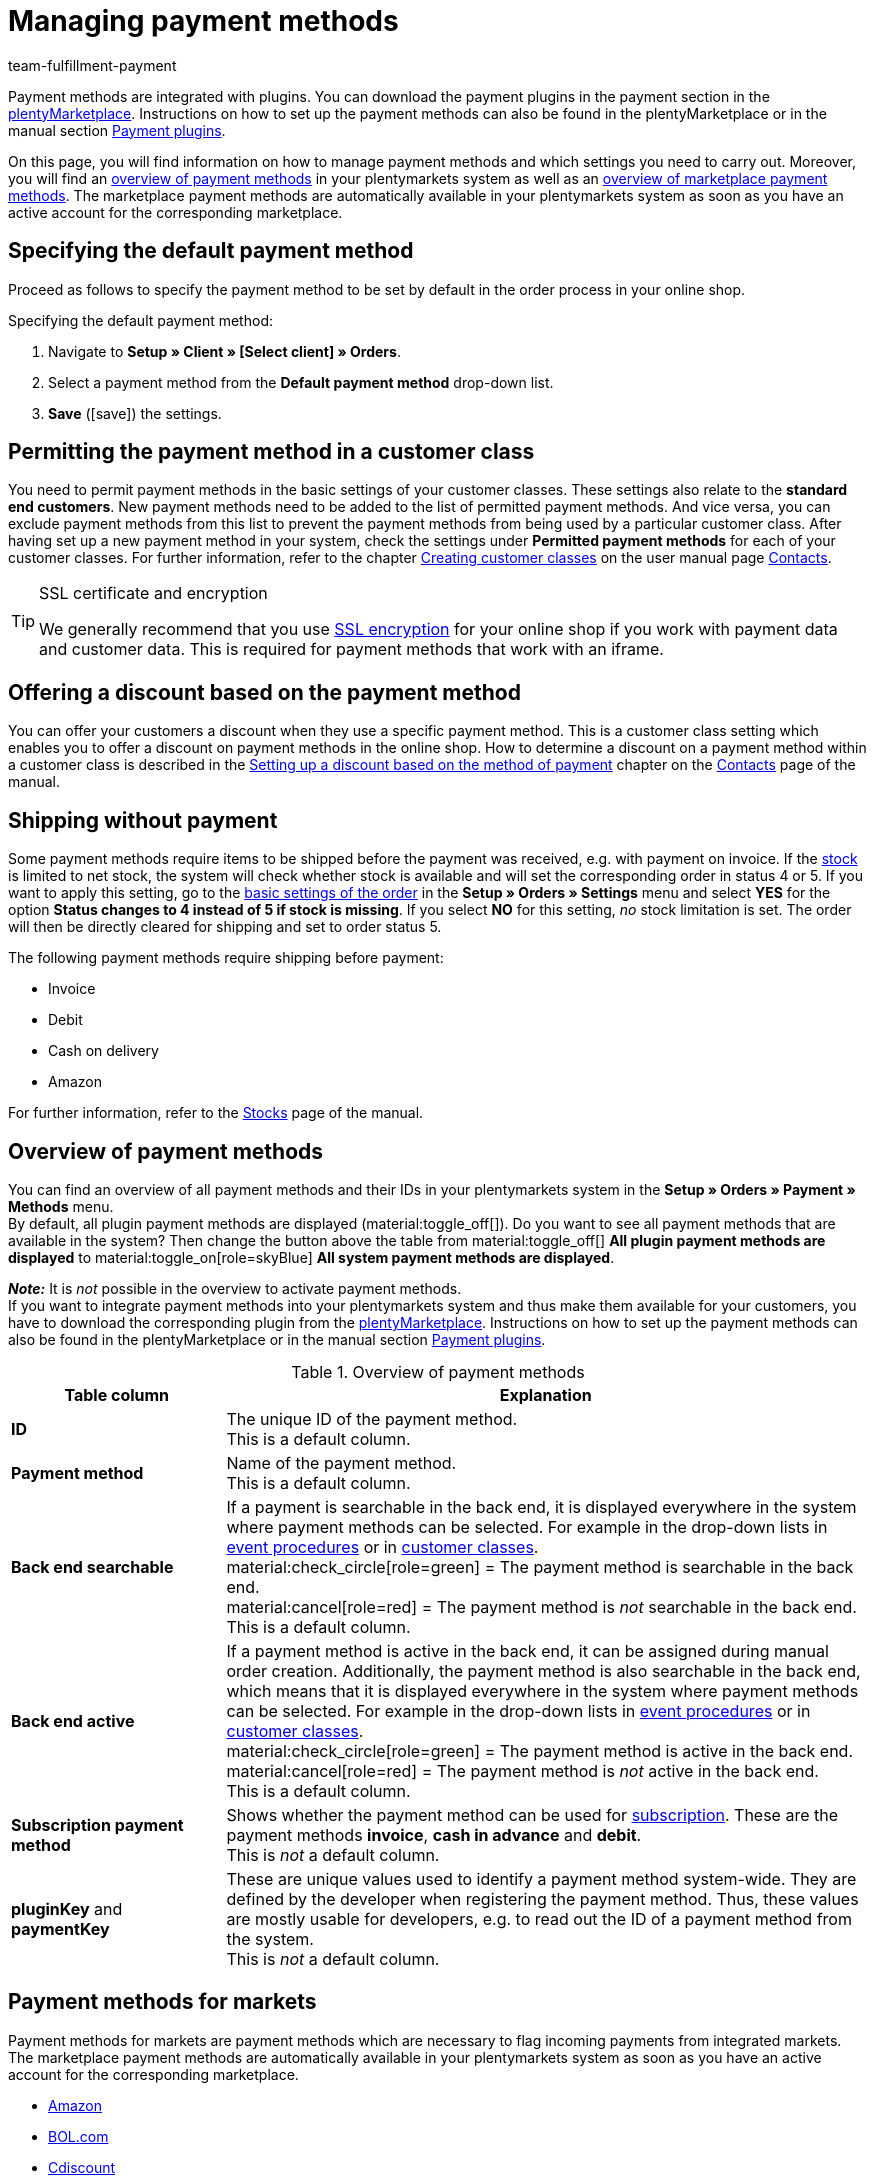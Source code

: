 = Managing payment methods
:description: Payment in plentymarkets: Set up and activate payment methods in your plentymarkets system.
:id: MVDQHNC
:keywords: payment method, payment methods, default payment method, plugin payment method, payment method overview, methods of payment, method of payment
:author: team-fulfillment-payment

Payment methods are integrated with plugins. You can download the payment plugins in the payment section in the link:https://marketplace.plentymarkets.com/en/plugins/payment[plentyMarketplace^]. Instructions on how to set up the payment methods can also be found in the plentyMarketplace or in the manual section xref:payment:payment-plugins.adoc#[Payment plugins].

On this page, you will find information on how to manage payment methods and which settings you need to carry out. Moreover, you will find an xref:payment:managing-payment-methods.adoc#65[overview of payment methods] in your plentymarkets system as well as an xref:payment:managing-payment-methods.adoc#70[overview of marketplace payment methods]. The marketplace payment methods are automatically available in your plentymarkets system as soon as you have an active account for the corresponding marketplace.

[#25]
== Specifying the default payment method

Proceed as follows to specify the payment method to be set by default in the order process in your online shop.

[.instruction]
Specifying the default payment method:

. Navigate to *Setup » Client » [Select client] » Orders*.
. Select a payment method from the *Default payment method* drop-down list.
. *Save* (icon:save[role="green"]) the settings.

[#30]
== Permitting the payment method in a customer class

You need to permit payment methods in the basic settings of your customer classes. These settings also relate to the *standard end customers*. New payment methods need to be added to the list of permitted payment methods. And vice versa, you can exclude payment methods from this list to prevent the payment methods from being used by a particular customer class. After having set up a new payment method in your system, check the settings under *Permitted payment methods* for each of your customer classes. For further information, refer to the chapter xref:crm:preparatory-settings.adoc#[Creating customer classes] on the user manual page xref:crm:contacts.adoc#[Contacts].

[TIP]
.SSL certificate and encryption
====
We generally recommend that you use xref:business-decisions:ssl-certificate.adoc#[SSL encryption] for your online shop if you work with payment data and customer data. This is required for payment methods that work with an iframe.
====

[#50]
== Offering a discount based on the payment method

You can offer your customers a discount when they use a specific payment method.  This is a customer class setting which enables you to offer a discount on payment methods in the online shop. How to determine a discount on a payment method within a customer class is described in the xref:crm:preparatory-settings.adoc#discount-payment-method[Setting up a discount based on the method of payment] chapter on the xref:crm:contacts.adoc#[Contacts] page of the manual.

[#60]
==  Shipping without payment

Some payment methods require items to be shipped before the payment was received, e.g. with payment on invoice. If the xref:stock-management:managing-stocks.adoc#[stock] is limited to net stock, the system will check whether stock is available and will set the corresponding order in status 4 or 5. If you want to apply this setting, go to the xref:orders:basic-settings.adoc#[basic settings of the order] in the *Setup » Orders » Settings* menu and select *YES* for the option *Status changes to 4 instead of 5 if stock is missing*. If you select *NO* for this setting, _no_ stock limitation is set. The order will then be directly cleared for shipping and set to order status 5.

The following payment methods require shipping before payment:

*  Invoice
*  Debit
*  Cash on delivery
*  Amazon

For further information, refer to the xref:stock-management:managing-stocks.adoc#[Stocks] page of the manual.

[#65]
== Overview of payment methods

You can find an overview of all payment methods and their IDs in your plentymarkets system in the *Setup » Orders » Payment » Methods* menu. +
By default, all plugin payment methods are displayed (material:toggle_off[]). Do you want to see all payment methods that are available in the system? Then change the button above the table from material:toggle_off[] *All plugin payment methods are displayed* to material:toggle_on[role=skyBlue] *All system payment methods are displayed*.

*_Note:_* It is _not_ possible in the overview to activate payment methods. +
If you want to integrate payment methods into your plentymarkets system and thus make them available for your customers, you have to download the corresponding plugin from the link:https://marketplace.plentymarkets.com/en/plugins/payment[plentyMarketplace^]. Instructions on how to set up the payment methods can also be found in the plentyMarketplace or in the manual section xref:payment:payment-plugins.adoc#[Payment plugins].

[[table-payment-methods-overview]]
.Overview of payment methods
[cols="1,3"]
|====
|Table column |Explanation

| *ID*
|The unique ID of the payment method. +
This is a default column.

| *Payment method*
|Name of the payment method. +
This is a default column.

| *Back end searchable*
|If a payment is searchable in the back end, it is displayed everywhere in the system where payment methods can be selected. For example in the drop-down lists in xref:automation:event-procedures.adoc#[event procedures] or in xref:crm:preparatory-settings.adoc#[customer classes]. +
material:check_circle[role=green] = The payment method is searchable in the back end. +
material:cancel[role=red] = The payment method is _not_ searchable in the back end. +
This is a default column.

| *Back end active*
|If a payment method is active in the back end, it can be assigned during manual order creation. Additionally, the payment method is also searchable in the back end, which means that it is displayed everywhere in the system where payment methods can be selected. For example in the drop-down lists in xref:automation:event-procedures.adoc#[event procedures] or in xref:crm:preparatory-settings.adoc#[customer classes]. +
material:check_circle[role=green] = The payment method is active in the back end. +
material:cancel[role=red] = The payment method is _not_ active in the back end. +
This is a default column.

| *Subscription payment method*
|Shows whether the payment method can be used for xref:orders:subscription.adoc#[subscription]. These are the payment methods *invoice*, *cash in advance* and *debit*. +
This is _not_ a default column.

| *pluginKey* and *paymentKey*
|These are unique values used to identify a payment method system-wide. They are defined by the developer when registering the payment method. Thus, these values are mostly usable for developers, e.g. to read out the ID of a payment method from the system. +
This is _not_ a default column.

|====

[#70]
== Payment methods for markets

Payment methods for markets are payment methods which are necessary to flag incoming payments from integrated markets. The marketplace payment methods are automatically available in your plentymarkets system as soon as you have an active account for the corresponding marketplace.

* xref:markets:amazon-setup.adoc#4500[Amazon]
* xref:markets:bol-com.adoc#650[BOL.com]
* xref:markets:cdiscount.adoc#900[Cdiscount]
* xref:markets:check24.adoc#700[Check24]
* xref:markets:ebay-setup.adoc#2250[eBay purchase on invoice]
* xref:markets:flubit.adoc#370[Flubit]
* xref:markets:fruugo.adoc#600[Fruugo]
* xref:markets:idealo-setup.adoc#1100[idealo Checkout]
* xref:markets:kaufland-setup.adoc#800[Kaufland.de]
* xref:markets:neckermann-at-setup.adoc#1600[Neckermann.at]
* xref:markets:plus-gartenxxl.adoc#400[Netto]
* xref:markets:otto-market.adoc#425[OTTO Payment]
* xref:markets:shopgate.adoc#600[Shopgate Payment]
* xref:markets:yatego.adoc#900[Yatego invoice]
* xref:markets:zalando.adoc#800[Zalando Payment]
